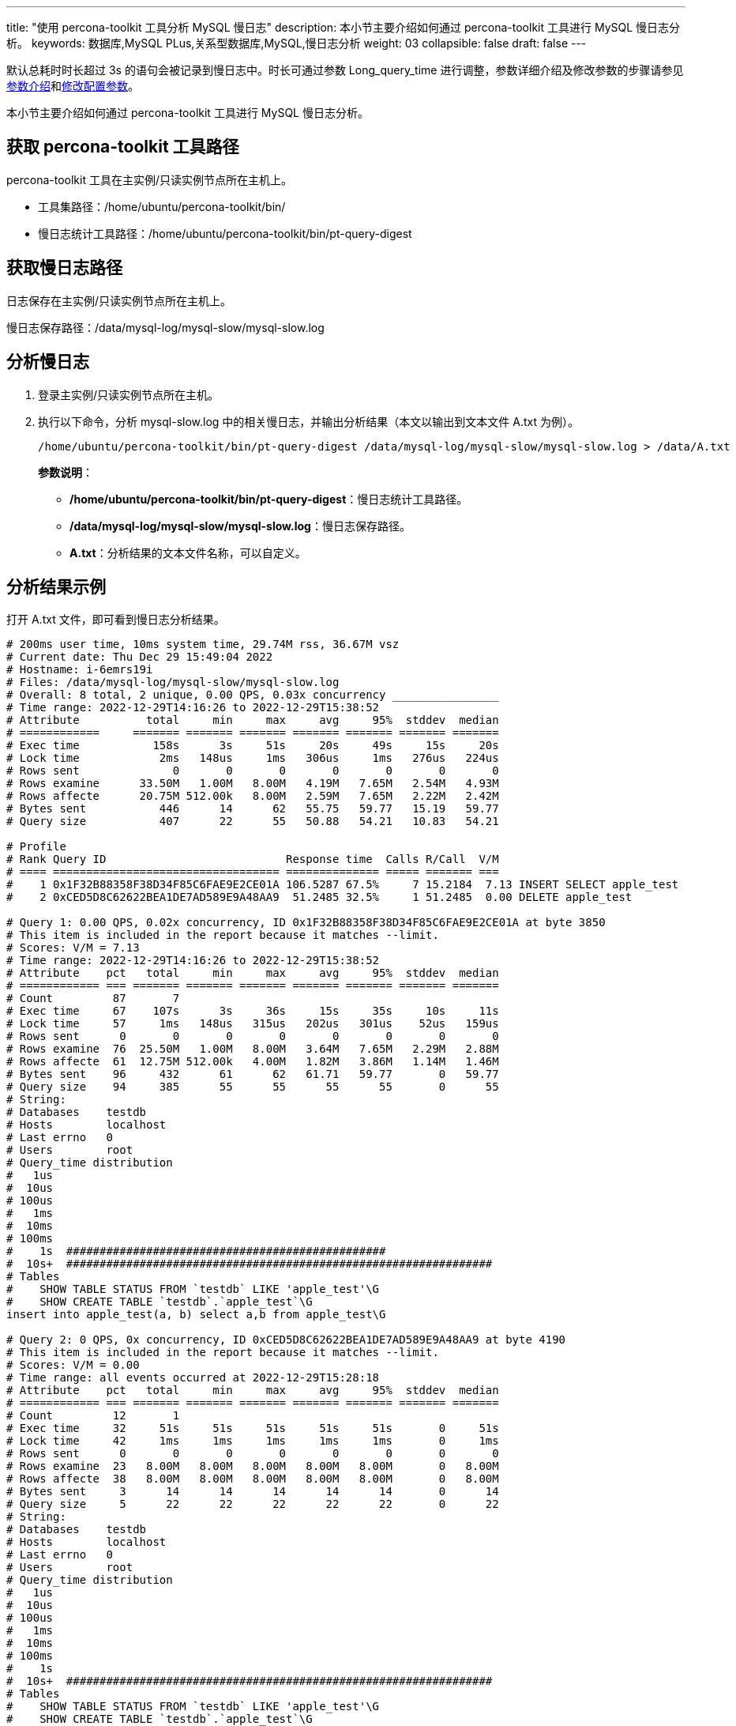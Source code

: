 ---
title: "使用 percona-toolkit 工具分析 MySQL 慢日志"
description: 本小节主要介绍如何通过 percona-toolkit 工具进行 MySQL 慢日志分析。 
keywords: 数据库,MySQL PLus,关系型数据库,MySQL,慢日志分析 
weight: 03
collapsible: false
draft: false
---

默认总耗时时长超过 3s 的语句会被记录到慢日志中。时长可通过参数 Long_query_time 进行调整，参数详细介绍及修改参数的步骤请参见link:../../manual/config_para/config_para_info[参数介绍]和link:../../manual/config_para/modify_para[修改配置参数]。

本小节主要介绍如何通过 percona-toolkit 工具进行 MySQL 慢日志分析。

// 如下内容公/私有云有差异

== 获取 percona-toolkit 工具路径

percona-toolkit 工具在主实例/只读实例节点所在主机上。

* 工具集路径：/home/ubuntu/percona-toolkit/bin/
* 慢日志统计工具路径：/home/ubuntu/percona-toolkit/bin/pt-query-digest

== 获取慢日志路径

日志保存在主实例/只读实例节点所在主机上。

慢日志保存路径：/data/mysql-log/mysql-slow/mysql-slow.log

== 分析慢日志

. 登录主实例/只读实例节点所在主机。
. 执行以下命令，分析 mysql-slow.log 中的相关慢日志，并输出分析结果（本文以输出到文本文件 A.txt 为例）。
+
[source,shell]
----
/home/ubuntu/percona-toolkit/bin/pt-query-digest /data/mysql-log/mysql-slow/mysql-slow.log > /data/A.txt
----
+
**参数说明**：

 ** **/home/ubuntu/percona-toolkit/bin/pt-query-digest**：慢日志统计工具路径。
 ** **/data/mysql-log/mysql-slow/mysql-slow.log**：慢日志保存路径。
 ** **A.txt**：分析结果的文本文件名称，可以自定义。

== 分析结果示例

打开 A.txt 文件，即可看到慢日志分析结果。

----
# 200ms user time, 10ms system time, 29.74M rss, 36.67M vsz
# Current date: Thu Dec 29 15:49:04 2022
# Hostname: i-6emrs19i
# Files: /data/mysql-log/mysql-slow/mysql-slow.log
# Overall: 8 total, 2 unique, 0.00 QPS, 0.03x concurrency ________________
# Time range: 2022-12-29T14:16:26 to 2022-12-29T15:38:52
# Attribute          total     min     max     avg     95%  stddev  median
# ============     ======= ======= ======= ======= ======= ======= =======
# Exec time           158s      3s     51s     20s     49s     15s     20s
# Lock time            2ms   148us     1ms   306us     1ms   276us   224us
# Rows sent              0       0       0       0       0       0       0
# Rows examine      33.50M   1.00M   8.00M   4.19M   7.65M   2.54M   4.93M
# Rows affecte      20.75M 512.00k   8.00M   2.59M   7.65M   2.22M   2.42M
# Bytes sent           446      14      62   55.75   59.77   15.19   59.77
# Query size           407      22      55   50.88   54.21   10.83   54.21

# Profile
# Rank Query ID                           Response time  Calls R/Call  V/M
# ==== ================================== ============== ===== ======= ===
#    1 0x1F32B88358F38D34F85C6FAE9E2CE01A 106.5287 67.5%     7 15.2184  7.13 INSERT SELECT apple_test
#    2 0xCED5D8C62622BEA1DE7AD589E9A48AA9  51.2485 32.5%     1 51.2485  0.00 DELETE apple_test

# Query 1: 0.00 QPS, 0.02x concurrency, ID 0x1F32B88358F38D34F85C6FAE9E2CE01A at byte 3850
# This item is included in the report because it matches --limit.
# Scores: V/M = 7.13
# Time range: 2022-12-29T14:16:26 to 2022-12-29T15:38:52
# Attribute    pct   total     min     max     avg     95%  stddev  median
# ============ === ======= ======= ======= ======= ======= ======= =======
# Count         87       7
# Exec time     67    107s      3s     36s     15s     35s     10s     11s
# Lock time     57     1ms   148us   315us   202us   301us    52us   159us
# Rows sent      0       0       0       0       0       0       0       0
# Rows examine  76  25.50M   1.00M   8.00M   3.64M   7.65M   2.29M   2.88M
# Rows affecte  61  12.75M 512.00k   4.00M   1.82M   3.86M   1.14M   1.46M
# Bytes sent    96     432      61      62   61.71   59.77       0   59.77
# Query size    94     385      55      55      55      55       0      55
# String:
# Databases    testdb
# Hosts        localhost
# Last errno   0
# Users        root
# Query_time distribution
#   1us
#  10us
# 100us
#   1ms
#  10ms
# 100ms
#    1s  ################################################
#  10s+  ################################################################
# Tables
#    SHOW TABLE STATUS FROM `testdb` LIKE 'apple_test'\G
#    SHOW CREATE TABLE `testdb`.`apple_test`\G
insert into apple_test(a, b) select a,b from apple_test\G

# Query 2: 0 QPS, 0x concurrency, ID 0xCED5D8C62622BEA1DE7AD589E9A48AA9 at byte 4190
# This item is included in the report because it matches --limit.
# Scores: V/M = 0.00
# Time range: all events occurred at 2022-12-29T15:28:18
# Attribute    pct   total     min     max     avg     95%  stddev  median
# ============ === ======= ======= ======= ======= ======= ======= =======
# Count         12       1
# Exec time     32     51s     51s     51s     51s     51s       0     51s
# Lock time     42     1ms     1ms     1ms     1ms     1ms       0     1ms
# Rows sent      0       0       0       0       0       0       0       0
# Rows examine  23   8.00M   8.00M   8.00M   8.00M   8.00M       0   8.00M
# Rows affecte  38   8.00M   8.00M   8.00M   8.00M   8.00M       0   8.00M
# Bytes sent     3      14      14      14      14      14       0      14
# Query size     5      22      22      22      22      22       0      22
# String:
# Databases    testdb
# Hosts        localhost
# Last errno   0
# Users        root
# Query_time distribution
#   1us
#  10us
# 100us
#   1ms
#  10ms
# 100ms
#    1s
#  10s+  ################################################################
# Tables
#    SHOW TABLE STATUS FROM `testdb` LIKE 'apple_test'\G
#    SHOW CREATE TABLE `testdb`.`apple_test`\G
delete from apple_test\G
# Converted for EXPLAIN
# EXPLAIN /*!50100 PARTITIONS*/
select * from  apple_test\G
----

== 分析结果说明

结果示例中有两类耗时较长的语句，如下：   

----
insert into apple_test(a, b) select a,b from apple_test; 
delete from apple_test;
----

可将结果分为三部分：

* 第一部分：总体概要信息
+
----
   # 200ms user time, 10ms system time, 29.74M rss, 36.67M vsz
   # Current date: Thu Dec 29 15:49:04 2022
   # Hostname: i-6emrs19i
   # Files: /data/mysql-log/mysql-slow/mysql-slow.log
   # Overall: 8 total, 2 unique, 0.00 QPS, 0.03x concurrency ________________
   # Time range: 2022-12-29T14:16:26 to 2022-12-29T15:38:52
   # Attribute          total     min     max     avg     95%  stddev  median
   # ============     ======= ======= ======= ======= ======= ======= =======
   # Exec time           158s      3s     51s     20s     49s     15s     20s
   # Lock time            2ms   148us     1ms   306us     1ms   276us   224us
   # Rows sent              0       0       0       0       0       0       0
   # Rows examine      33.50M   1.00M   8.00M   4.19M   7.65M   2.54M   4.93M
   # Rows affecte      20.75M 512.00k   8.00M   2.59M   7.65M   2.22M   2.42M
   # Bytes sent           446      14      62   55.75   59.77   15.19   59.77
   # Query size           407      22      55   50.88   54.21   10.83   54.21
----
+
参数说明如下：
+
[cols="1,3"]
|===
| 参数名称 | 参数说明

| Current date  | 分析结果生成的时间。 
| Hostname | 主机名。 
| Files |  分析的文件所在路径。  
| Overall  a|  分析的 SQL 数量统计。 +
本示例中总共存在的慢 SQL 有 8 条，实际上分为两类，insert 和 delete。

* total 为总语句数量。
* unique 为唯一查询数量，即对查询条件进行参数化以后，统计的总共有多少个不同的查询。 
| Time range | 本次分析中所以慢 SQL 所在的时间段。   
| Exec time   a| SQL 执行时间。

* total 总时间。
* min 最短时间。
* max 最长时间。
* avg 平均时间。
* 95% 把所有耗时从小到大排列，位置最接近 95% 的那个数。
* stddev 标准偏差。
* median 中位数。   
| Lock time   | 锁占用的时间。   
| Row sent   | 发送到客户端的行数。   
| Row examine   | SQL 语句扫描行数。   
| Bytes sent   | 发送到客户端的字节数。   
| Query size   | 查询的字符数。   
|===

* 第二部分：SQL 概要信息
+
----
   # Profile
   # Rank Query ID                           Response time  Calls R/Call  V/M
   # ==== ================================== ============== ===== ======= ===
   #    1 0x1F32B88358F38D34F85C6FAE9E2CE01A 106.5287 67.5%     7 15.2184  7.13 INSERT SELECT apple_test
   #    2 0xCED5D8C62622BEA1DE7AD589E9A48AA9  51.2485 32.5%     1 51.2485  0.00 DELETE apple_test
----
+
参数说明如下：
+
[cols="1,3"]
|===
| 参数名称 | 参数说明

| Rank  | SQL 在此次统计中的耗时排名。 
| Query ID | pt-query-digest 为此类 SQL 生成的唯一 ID，可以通过此 ID 找到本 SQL 对应的详细信息。
| Response time |  此类 SQL 总耗时时间。全部 Query 加起来就是所有慢 SQL 的总耗时时间。 +
百分比数值是该类 SQL 耗时占此次统计慢 SQL 总耗时时间的百分比。全部 Query 加起来就是 100%。 
| calls | 执行次数，即本次分析总共有多少条这种类型的 SQL 语句。 
| R/Call | 平均每次执行的响应时间。 
| V/M | 响应时间的方差与平均比。 
| - | 大致的 SQL 语句，体现 SQL 的类型。 
|===

* 第三部分：SQL 详细信息
+
----
   # Query 1: 0.00 QPS, 0.02x concurrency, ID 0x1F32B88358F38D34F85C6FAE9E2CE01A at byte 3850
   # This item is included in the report because it matches --limit.
   # Scores: V/M = 7.13
   # Time range: 2022-12-29T14:16:26 to 2022-12-29T15:38:52
   # Attribute    pct   total     min     max     avg     95%  stddev  median
   # ============ === ======= ======= ======= ======= ======= ======= =======
   # Count         87       7
   # Exec time     67    107s      3s     36s     15s     35s     10s     11s
   # Lock time     57     1ms   148us   315us   202us   301us    52us   159us
   # Rows sent      0       0       0       0       0       0       0       0
   # Rows examine  76  25.50M   1.00M   8.00M   3.64M   7.65M   2.29M   2.88M
   # Rows affecte  61  12.75M 512.00k   4.00M   1.82M   3.86M   1.14M   1.46M
   # Bytes sent    96     432      61      62   61.71   59.77       0   59.77
   # Query size    94     385      55      55      55      55       0      55
   # String:
   # Databases    testdb
   # Hosts        localhost
   # Last errno   0
   # Users        root
   # Query_time distribution
   #   1us
   #  10us
   # 100us
   #   1ms
   #  10ms
   # 100ms
   #    1s  ################################################
   #  10s+  ################################################################
   # Tables
   #    SHOW TABLE STATUS FROM `testdb` LIKE 'apple_test'\G
   #    SHOW CREATE TABLE `testdb`.`apple_test`\G
   insert into apple_test(a, b) select a,b from apple_test\G

   # Query 2: 0 QPS, 0x concurrency, ID 0xCED5D8C62622BEA1DE7AD589E9A48AA9 at byte 4190
   # This item is included in the report because it matches --limit.
   # Scores: V/M = 0.00
   # Time range: all events occurred at 2022-12-29T15:28:18
   # Attribute    pct   total     min     max     avg     95%  stddev  median
   # ============ === ======= ======= ======= ======= ======= ======= =======
   # Count         12       1
   # Exec time     32     51s     51s     51s     51s     51s       0     51s
   # Lock time     42     1ms     1ms     1ms     1ms     1ms       0     1ms
   # Rows sent      0       0       0       0       0       0       0       0
   # Rows examine  23   8.00M   8.00M   8.00M   8.00M   8.00M       0   8.00M
   # Rows affecte  38   8.00M   8.00M   8.00M   8.00M   8.00M       0   8.00M
   # Bytes sent     3      14      14      14      14      14       0      14
   # Query size     5      22      22      22      22      22       0      22
   # String:
   # Databases    testdb
   # Hosts        localhost
   # Last errno   0
   # Users        root
   # Query_time distribution
   #   1us
   #  10us
   # 100us
   #   1ms
   #  10ms
   # 100ms
   #    1s
   #  10s+  ################################################################
   # Tables
   #    SHOW TABLE STATUS FROM `testdb` LIKE 'apple_test'\G
   #    SHOW CREATE TABLE `testdb`.`apple_test`\G
   delete from apple_test\G
   # Converted for EXPLAIN
   # EXPLAIN /*!50100 PARTITIONS*/
   select * from  apple_test\G
----

 ** Query 1、Query 2 是此次分析结果中出现的两类慢 SQL。
 ** 参数说明： 
+
列表参数可以参考第一部分，其他参数说明如下：
+  
[cols="1,3"]
|===
| 参数名称 | 参数说明

| Databases | SQL 执行的数据库。 
| Users | SQL 执行的用户。 
| Query_time distribution | 查询时长的分布，此次统计中的两个 SQL 语句执行时间都在秒级和十秒级。 
|===

 ** 如下表示如果用户想优化在慢日志中看到的 SQL 语句，可能需要检查表的状态以及表结构，这些就是相关的 SQL 语句。
+
[source,shell]
----
SHOW TABLE STATUS FROM `testdb` LIKE 'apple_test'\G
SHOW CREATE TABLE `testdb`.`apple_test`\G
----

 ** `delete from apple_test\G` 是此类慢 SQL 语句的示例。

 ** 如下是 SQL 语句的相关执行计划，但是对于非 select 语句通常不能再次执行来查看执行计划，因此 pt-query-digest 会尝试将 SQL 转化为等效的 select 语句然后展示出来。
+
[source,shell]
----
Converted for EXPLAIN
EXPLAIN /*!50100 PARTITIONS*/
select * from  apple_test\G
----

